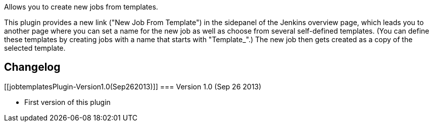 Allows you to create new jobs from templates.

This plugin provides a new link ("New Job From Template") in the
sidepanel of the Jenkins overview page, which leads you to another page
where you can set a name for the new job as well as choose from several
self-defined templates. (You can define these templates by creating jobs
with a name that starts with "Template_".) The new job then gets created
as a copy of the selected template.

[[jobtemplatesPlugin-Changelog]]
== Changelog

[[jobtemplatesPlugin-Version1.0(Sep262013)]]
=== Version 1.0 (Sep 26 2013)

* First version of this plugin
